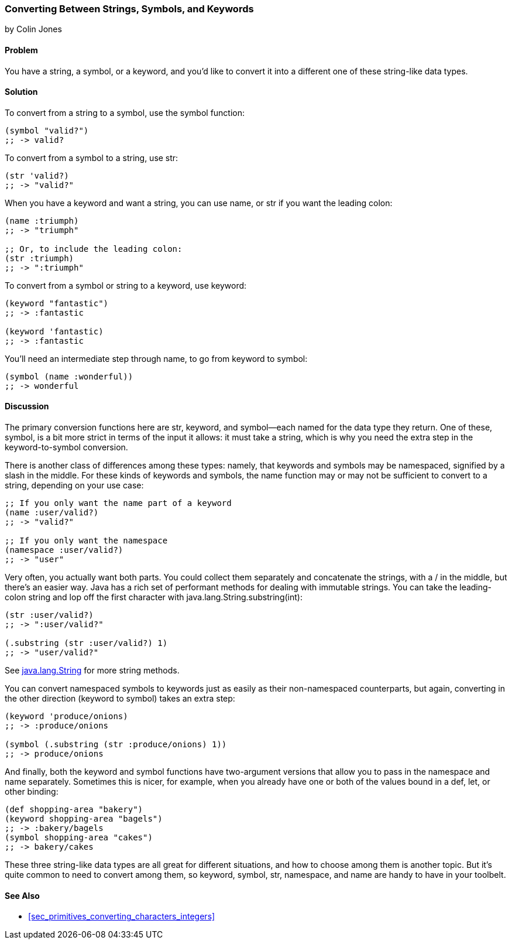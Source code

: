 === Converting Between Strings, Symbols, and Keywords
[role="byline"]
by Colin Jones

==== Problem

You have a string, a symbol, or a keyword, and you'd like to convert it into a
different one of these string-like data types.

==== Solution

To convert from a string to a symbol, use the +symbol+ function:

[source,clojure]
----
(symbol "valid?")
;; -> valid?
----

To convert from a symbol to a string, use +str+:

[source,clojure]
----
(str 'valid?)
;; -> "valid?"
----

When you have a keyword and want a string, you can use +name+, or +str+ if you
want the leading colon:

[source,clojure]
----
(name :triumph)
;; -> "triumph"

;; Or, to include the leading colon:
(str :triumph)
;; -> ":triumph"
----

To convert from a symbol or string to a keyword, use +keyword+:

[source,clojure]
----
(keyword "fantastic")
;; -> :fantastic

(keyword 'fantastic)
;; -> :fantastic
----

You'll need an intermediate step through +name+, to go from keyword to symbol:

[source,clojure]
----
(symbol (name :wonderful))
;; -> wonderful
----


==== Discussion

The primary conversion functions here are +str+, +keyword+, and +symbol+&#x2014;each
named for the data type they return. One of these, +symbol+, is a bit more
strict in terms of the input it allows: it must take a string, which is why you
need the extra step in the keyword-to-symbol conversion.

There is another class of differences among these types: namely, that keywords
and symbols may be namespaced, signified by a slash in the middle. For these
kinds of keywords and symbols, the +name+ function may or may not be
sufficient to convert to a string, depending on your use case:

[source,clojure]
----
;; If you only want the name part of a keyword
(name :user/valid?)
;; -> "valid?"

;; If you only want the namespace
(namespace :user/valid?)
;; -> "user"
----

Very often, you actually want both parts. You could collect them separately
and concatenate the strings, with a +/+ in the middle, but there's an easier
way. Java has a rich set of performant methods for dealing with immutable
strings. You can take the leading-colon string and lop off the first
character with +java.lang.String.substring(int)+:

[source,clojure]
----
(str :user/valid?)
;; -> ":user/valid?"

(.substring (str :user/valid?) 1)
;; -> "user/valid?"
----

See http://docs.oracle.com/javase/7/docs/api/java/lang/String.html[+java.lang.String+] for more string methods.

You can convert namespaced symbols to keywords just as easily as their
non-namespaced counterparts, but again, converting in the other direction
(keyword to symbol) takes an extra step:

[source,clojure]
----
(keyword 'produce/onions)
;; -> :produce/onions

(symbol (.substring (str :produce/onions) 1))
;; -> produce/onions
----

And finally, both the +keyword+ and +symbol+ functions have two-argument versions
that allow you to pass in the namespace and name separately. Sometimes this is
nicer, for example, when you already have one or both of the values bound in a
+def+, +let+, or other binding:

[source,clojure]
----
(def shopping-area "bakery")
(keyword shopping-area "bagels")
;; -> :bakery/bagels
(symbol shopping-area "cakes")
;; -> bakery/cakes
----

These three string-like data types are all great for different situations, and
how to choose among them is another topic. But it's quite common to need to
convert among them, so +keyword+, +symbol+, +str+, +namespace+, and +name+ are
handy to have in your toolbelt.

==== See Also

- <<sec_primitives_converting_characters_integers>>
